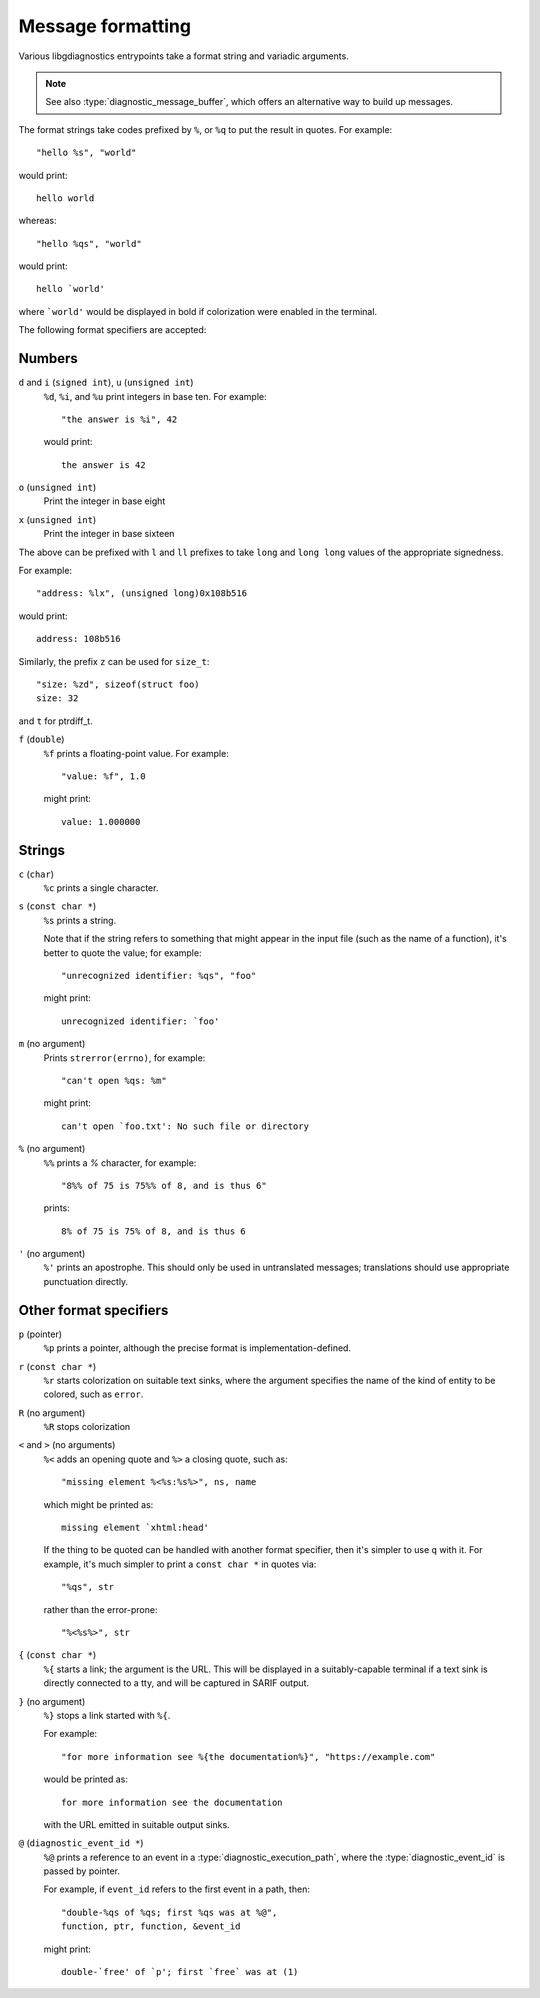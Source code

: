 .. Copyright (C) 2024-2025 Free Software Foundation, Inc.
   Originally contributed by David Malcolm <dmalcolm@redhat.com>

   This is free software: you can redistribute it and/or modify it
   under the terms of the GNU General Public License as published by
   the Free Software Foundation, either version 3 of the License, or
   (at your option) any later version.

   This program is distributed in the hope that it will be useful, but
   WITHOUT ANY WARRANTY; without even the implied warranty of
   MERCHANTABILITY or FITNESS FOR A PARTICULAR PURPOSE.  See the GNU
   General Public License for more details.

   You should have received a copy of the GNU General Public License
   along with this program.  If not, see
   <https://www.gnu.org/licenses/>.

.. default-domain:: c

Message formatting
==================

Various libgdiagnostics entrypoints take a format string and
variadic arguments.

.. note::

   See also :type:`diagnostic_message_buffer`, which offers an
   alternative way to build up messages.

The format strings take codes prefixed by ``%``, or ``%q`` to put
the result in quotes.  For example::

   "hello %s", "world"

would print::

   hello world

whereas::

   "hello %qs", "world"

would print::

   hello `world'

where ```world'`` would be displayed in bold if colorization were enabled
in the terminal.

The following format specifiers are accepted:


Numbers
*******

``d`` and ``i`` (``signed int``), ``u`` (``unsigned int``)
   ``%d``, ``%i``, and ``%u`` print integers in base ten.  For example::

     "the answer is %i", 42

   would print::

     the answer is 42

``o`` (``unsigned int``)
   Print the integer in base eight

``x`` (``unsigned int``)
   Print the integer in base sixteen

The above can be prefixed with ``l`` and ``ll`` prefixes to take
``long`` and ``long long`` values of the appropriate signedness.

For example::

   "address: %lx", (unsigned long)0x108b516

would print::

   address: 108b516

Similarly, the prefix ``z`` can be used for ``size_t``::

  "size: %zd", sizeof(struct foo)
  size: 32

and ``t`` for ptrdiff_t.
  
``f`` (``double``)
   ``%f`` prints a floating-point value.  For example::

     "value: %f", 1.0

   might print::

     value: 1.000000


Strings
*******

``c`` (``char``)
   ``%c`` prints a single character.

``s`` (``const char *``)
   ``%s`` prints a string.

   Note that if the string refers to something that might
   appear in the input file (such as the name of a function), it's better
   to quote the value; for example::

     "unrecognized identifier: %qs", "foo"

   might print::

     unrecognized identifier: `foo'

``m`` (no argument)
   Prints ``strerror(errno)``, for example::

     "can't open %qs: %m"

   might print::

     can't open `foo.txt': No such file or directory

``%`` (no argument)
   ``%%`` prints a `%` character, for example::

     "8%% of 75 is 75%% of 8, and is thus 6"

   prints::

     8% of 75 is 75% of 8, and is thus 6

``'`` (no argument)
  ``%'`` prints an apostrophe.  This should only be used in untranslated messages;
  translations should use appropriate punctuation directly.


Other format specifiers
***********************

``p`` (pointer)
   ``%p`` prints a pointer, although the precise format is
   implementation-defined.

``r`` (``const char *``)
   ``%r`` starts colorization on suitable text sinks, where the argument
   specifies the name of the kind of entity to be colored, such as ``error``.

``R`` (no argument)
   ``%R`` stops colorization

``<`` and ``>`` (no arguments)
   ``%<`` adds an opening quote and ``%>`` a closing quote, such as::

     "missing element %<%s:%s%>", ns, name

   which might be printed as::

     missing element `xhtml:head'

   If the thing to be quoted can be handled with another format specifier,
   then it's simpler to use ``q`` with it.  For example, it's much
   simpler to print a ``const char *`` in quotes via::

      "%qs", str

   rather than the error-prone::
     
      "%<%s%>", str

``{`` (``const char *``)
   ``%{`` starts a link; the argument is the URL.  This will be displayed
   in a suitably-capable terminal if a text sink is directly connected to
   a tty, and will be captured in SARIF output.

``}`` (no argument)
   ``%}`` stops a link started with ``%{``.

   For example::

      "for more information see %{the documentation%}", "https://example.com"

   would be printed as::

      for more information see the documentation

   with the URL emitted in suitable output sinks.

``@`` (``diagnostic_event_id *``)
   ``%@`` prints a reference to an event in a
   :type:`diagnostic_execution_path`, where the :type:`diagnostic_event_id`
   is passed by pointer.

   For example, if ``event_id`` refers to the first event in a path, then::

      "double-%qs of %qs; first %qs was at %@",
      function, ptr, function, &event_id

   might print::

     double-`free' of `p'; first `free` was at (1)

.. :

   TODO:

   %.*s: a substring the length of which is specified by an argument
	 integer.
   %Ns: likewise, but length specified as constant in the format string.
   %Z: Requires two arguments - array of int, and len. Prints elements
   of the array.

   %e: Consumes a pp_element * argument.

   Arguments can be used sequentially, or through %N$ resp. *N$
   notation Nth argument after the format string.  If %N$ / *N$
   notation is used, it must be used for all arguments, except %m, %%,
   %<, %>, %} and %', which may not have a number, as they do not consume
   an argument.  When %M$.*N$s is used, M must be N + 1.  (This may
   also be written %M$.*s, provided N is not otherwise used.)  The
   format string must have conversion specifiers with argument numbers
   1 up to highest argument; each argument may only be used once.
   A format string can have at most 30 arguments.  */


